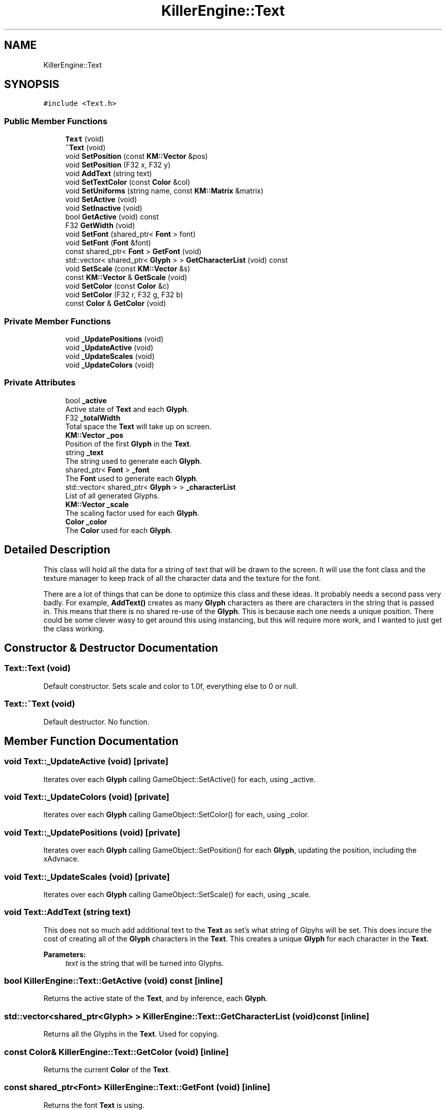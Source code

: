 .TH "KillerEngine::Text" 3 "Wed Jan 30 2019" "Killer Engine" \" -*- nroff -*-
.ad l
.nh
.SH NAME
KillerEngine::Text
.SH SYNOPSIS
.br
.PP
.PP
\fC#include <Text\&.h>\fP
.SS "Public Member Functions"

.in +1c
.ti -1c
.RI "\fBText\fP (void)"
.br
.ti -1c
.RI "\fB~Text\fP (void)"
.br
.ti -1c
.RI "void \fBSetPosition\fP (const \fBKM::Vector\fP &pos)"
.br
.ti -1c
.RI "void \fBSetPosition\fP (F32 x, F32 y)"
.br
.ti -1c
.RI "void \fBAddText\fP (string text)"
.br
.ti -1c
.RI "void \fBSetTextColor\fP (const \fBColor\fP &col)"
.br
.ti -1c
.RI "void \fBSetUniforms\fP (string name, const \fBKM::Matrix\fP &matrix)"
.br
.ti -1c
.RI "void \fBSetActive\fP (void)"
.br
.ti -1c
.RI "void \fBSetInactive\fP (void)"
.br
.ti -1c
.RI "bool \fBGetActive\fP (void) const"
.br
.ti -1c
.RI "F32 \fBGetWidth\fP (void)"
.br
.ti -1c
.RI "void \fBSetFont\fP (shared_ptr< \fBFont\fP > font)"
.br
.ti -1c
.RI "void \fBSetFont\fP (\fBFont\fP &font)"
.br
.ti -1c
.RI "const shared_ptr< \fBFont\fP > \fBGetFont\fP (void)"
.br
.ti -1c
.RI "std::vector< shared_ptr< \fBGlyph\fP > > \fBGetCharacterList\fP (void) const"
.br
.ti -1c
.RI "void \fBSetScale\fP (const \fBKM::Vector\fP &s)"
.br
.ti -1c
.RI "const \fBKM::Vector\fP & \fBGetScale\fP (void)"
.br
.ti -1c
.RI "void \fBSetColor\fP (const \fBColor\fP &c)"
.br
.ti -1c
.RI "void \fBSetColor\fP (F32 r, F32 g, F32 b)"
.br
.ti -1c
.RI "const \fBColor\fP & \fBGetColor\fP (void)"
.br
.in -1c
.SS "Private Member Functions"

.in +1c
.ti -1c
.RI "void \fB_UpdatePositions\fP (void)"
.br
.ti -1c
.RI "void \fB_UpdateActive\fP (void)"
.br
.ti -1c
.RI "void \fB_UpdateScales\fP (void)"
.br
.ti -1c
.RI "void \fB_UpdateColors\fP (void)"
.br
.in -1c
.SS "Private Attributes"

.in +1c
.ti -1c
.RI "bool \fB_active\fP"
.br
.RI "Active state of \fBText\fP and each \fBGlyph\fP\&. "
.ti -1c
.RI "F32 \fB_totalWidth\fP"
.br
.RI "Total space the \fBText\fP will take up on screen\&. "
.ti -1c
.RI "\fBKM::Vector\fP \fB_pos\fP"
.br
.RI "Position of the first \fBGlyph\fP in the \fBText\fP\&. "
.ti -1c
.RI "string \fB_text\fP"
.br
.RI "The string used to generate each \fBGlyph\fP\&. "
.ti -1c
.RI "shared_ptr< \fBFont\fP > \fB_font\fP"
.br
.RI "The \fBFont\fP used to generate each \fBGlyph\fP\&. "
.ti -1c
.RI "std::vector< shared_ptr< \fBGlyph\fP > > \fB_characterList\fP"
.br
.RI "List of all generated Glyphs\&. "
.ti -1c
.RI "\fBKM::Vector\fP \fB_scale\fP"
.br
.RI "The scaling factor used for each \fBGlyph\fP\&. "
.ti -1c
.RI "\fBColor\fP \fB_color\fP"
.br
.RI "The \fBColor\fP used for each \fBGlyph\fP\&. "
.in -1c
.SH "Detailed Description"
.PP 
This class will hold all the data for a string of text that will be drawn to the screen\&. It will use the font class and the texture manager to keep track of all the character data and the texture for the font\&.
.PP
There are a lot of things that can be done to optimize this class and these ideas\&. It probably needs a second pass very badly\&. For example, \fBAddText()\fP creates as many \fBGlyph\fP characters as there are characters in the string that is passed in\&. This means that there is no shared re-use of the \fBGlyph\fP\&. This is because each one needs a unique position\&. There could be some clever wasy to get around this using instancing, but this will require more work, and I wanted to just get the class working\&. 
.SH "Constructor & Destructor Documentation"
.PP 
.SS "Text::Text (void)"
Default constructor\&. Sets scale and color to 1\&.0f, everything else to 0 or null\&. 
.SS "Text::~Text (void)"
Default destructor\&. No function\&. 
.SH "Member Function Documentation"
.PP 
.SS "void Text::_UpdateActive (void)\fC [private]\fP"
Iterates over each \fBGlyph\fP calling GameObject::SetActive() for each, using _active\&. 
.SS "void Text::_UpdateColors (void)\fC [private]\fP"
Iterates over each \fBGlyph\fP calling GameObject::SetColor() for each, using _color\&. 
.SS "void Text::_UpdatePositions (void)\fC [private]\fP"
Iterates over each \fBGlyph\fP calling GameObject::SetPosition() for each \fBGlyph\fP, updating the position, including the xAdvnace\&. 
.SS "void Text::_UpdateScales (void)\fC [private]\fP"
Iterates over each \fBGlyph\fP calling GameObject::SetScale() for each, using _scale\&. 
.SS "void Text::AddText (string text)"
This does not so much add additional text to the \fBText\fP as set's what string of Glpyhs will be set\&. This does incure the cost of creating all of the \fBGlyph\fP characters in the \fBText\fP\&. This creates a unique \fBGlyph\fP for each character in the \fBText\fP\&. 
.PP
\fBParameters:\fP
.RS 4
\fItext\fP is the string that will be turned into Glyphs\&. 
.RE
.PP

.SS "bool KillerEngine::Text::GetActive (void) const\fC [inline]\fP"
Returns the active state of the \fBText\fP, and by inference, each \fBGlyph\fP\&. 
.SS "std::vector<shared_ptr<\fBGlyph\fP> > KillerEngine::Text::GetCharacterList (void) const\fC [inline]\fP"
Returns all the Glyphs in the \fBText\fP\&. Used for copying\&. 
.SS "const \fBColor\fP& KillerEngine::Text::GetColor (void)\fC [inline]\fP"
Returns the current \fBColor\fP of the \fBText\fP\&. 
.SS "const shared_ptr<\fBFont\fP> KillerEngine::Text::GetFont (void)\fC [inline]\fP"
Returns the font \fBText\fP is using\&. 
.SS "const \fBKM::Vector\fP& KillerEngine::Text::GetScale (void)\fC [inline]\fP"
Returns the current scale of the \fBText\fP\&. 
.SS "F32 KillerEngine::Text::GetWidth (void)\fC [inline]\fP"
Returns the total width of all the Glyphs including the xAdvance values\&. This means that this width represents how much screen space the \fBText\fP is going to take up on the x axis\&. 
.SS "void KillerEngine::Text::SetActive (void)\fC [inline]\fP"
Sets each \fBGlyph\fP to active state\&. 
.SS "void KillerEngine::Text::SetColor (const \fBColor\fP & c)\fC [inline]\fP"
Sets the \fBColor\fP for the \fBText\fP and each \fBGlyph\fP that has been added\&. 
.PP
\fBParameters:\fP
.RS 4
\fIc\fP is the \fBColor\fP that will be used\&. 
.RE
.PP

.SS "void KillerEngine::Text::SetColor (F32 r, F32 g, F32 b)\fC [inline]\fP"
Sets the \fBColor\fP for the \fBText\fP and each \fBGlyph\fP that has been added\&. 
.PP
\fBParameters:\fP
.RS 4
\fIr\fP is the Red value that will be used\&. 
.br
\fIg\fP is the Green value that will be used\&. 
.br
\fIb\fP is the Blue value that will be used\&. 
.RE
.PP

.SS "void KillerEngine::Text::SetFont (shared_ptr< \fBFont\fP > font)\fC [inline]\fP"
Sets the font for the \fBText\fP and all of the Glyphs, if there are any\&. 
.PP
\fBParameters:\fP
.RS 4
\fIfont\fP is the new \fBFont\fP that will be saved in this \fBText\fP\&. 
.RE
.PP

.SS "void KillerEngine::Text::SetFont (\fBFont\fP & font)\fC [inline]\fP"
Sets the font for the \fBText\fP and all of the Glyphs, if there are any\&. 
.PP
\fBParameters:\fP
.RS 4
\fIfont\fP is the new \fBFont\fP that will be saved in this \fBText\fP\&. 
.RE
.PP

.SS "void KillerEngine::Text::SetInactive (void)\fC [inline]\fP"
Sets each \fBGlyph\fP to not active state\&. 
.SS "void KillerEngine::Text::SetPosition (const \fBKM::Vector\fP & pos)\fC [inline]\fP"
Updates the position of each \fBGlyph\fP in the \fBText\fP\&. 
.PP
\fBParameters:\fP
.RS 4
\fIpos\fP is the new position that will be used to start the update of each \fBGlyph\fP\&. 
.RE
.PP

.SS "void KillerEngine::Text::SetPosition (F32 x, F32 y)\fC [inline]\fP"
Updates the position of each \fBGlyph\fP in the \fBText\fP\&. 
.PP
\fBParameters:\fP
.RS 4
\fIx\fP sets the first coordinate\&. 
.br
\fIy\fP sets the second coordinate\&. 
.RE
.PP

.SS "void KillerEngine::Text::SetScale (const \fBKM::Vector\fP & s)\fC [inline]\fP"
Sets the scale of the \fBText\fP and updates any Glyphs\&. Calls GameObject::SetScale() 
.PP
\fBParameters:\fP
.RS 4
\fIs\fP is the Vector used as the scale\&. 
.RE
.PP

.SS "void Text::SetTextColor (const \fBColor\fP & col)"
Sets the color of each \fBGlyph\fP in the \fBText\fP\&. 
.PP
\fBParameters:\fP
.RS 4
\fIcol\fP is the \fBColor\fP each \fBGlyph\fP is set to\&. 
.RE
.PP

.SS "void Text::SetUniforms (string name, const \fBKM::Matrix\fP & matrix)"
A wrapper function that calls GameObject::SetUniform on each \fBGlyph\fP using the input\&. 
.PP
\fBParameters:\fP
.RS 4
\fIname\fP is the name of the uniform that will be set\&. 
.br
\fImatrix\fP is the transformation matrix to be used by each \fBGlyph\fP\&. 
.RE
.PP


.SH "Author"
.PP 
Generated automatically by Doxygen for Killer Engine from the source code\&.
